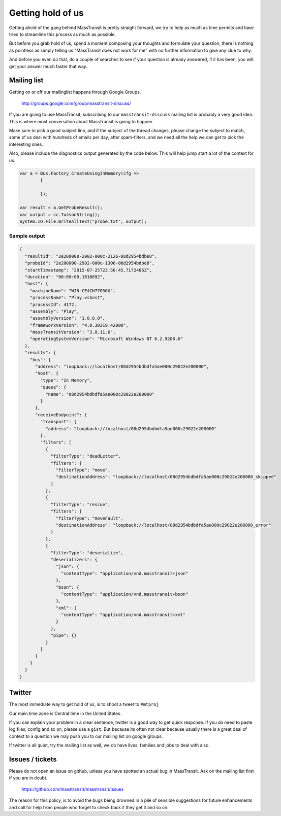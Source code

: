 Getting hold of us
==================

Getting ahold of the gang behind MassTransit is pretty straight forward, we try
to help as much as time permits and have tried to streamline this process as much
as possible.

But before you grab hold of us, spend a moment composing your thoughts and
formulate your question, there is nothing as pointless as simply telling us
"MassTransit does not work for me" with no further information to give any clue
to why.

And before you even do that, do a couple of searches to see if your question is
already answered, if it has been, you will get your answer much faster that way.

Mailing list
""""""""""""

Getting on or off our mailinglist happens through Google Groups.

 http://groups.google.com/group/masstransit-discuss/

If you are going to use MassTransit, subscribing to our ``masstransit-discuss``
mailing list is probably a very good idea.  This is where most conversation
about MassTransit is going to happen.

Make sure to pick a good subject line, and if the subject of the
thread changes, please change the subject to match, some of us deal
with hundreds of emails per day, after spam-filters, and we need all
the help we can get to pick the interesting ones.

Also, please include the diagnostics output generated by the code below.
This will help jump start a lot of the context for us.

.. sourcecode:: csharp

  var a = Bus.Factory.CreateUsingInMemory(cfg =>
          {

          });

  var result = a.GetProbeResult();
  var output = cc.ToJsonString();
  System.IO.File.WriteAllText("probe.txt", output);

Sample output
'''''''''''''

.. sourcecode:: json

  {
    "resultId": "2e200000-2902-000c-2126-08d2954bdbe8",
    "probeId": "2e200000-2902-000c-1306-08d2954bdbe8",
    "startTimestamp": "2015-07-25T23:50:45.7172466Z",
    "duration": "00:00:00.1810092",
    "host": {
      "machineName": "WIN-CE4CH77056U",
      "processName": "Play.vshost",
      "processId": 4172,
      "assembly": "Play",
      "assemblyVersion": "1.0.0.0",
      "frameworkVersion": "4.0.30319.42000",
      "massTransitVersion": "3.0.11.0",
      "operatingSystemVersion": "Microsoft Windows NT 6.2.9200.0"
    },
    "results": {
      "bus": {
        "address": "loopback://localhost/08d2954bdbdfa5ae000c29022e200000",
        "host": {
          "type": "In Memory",
          "queue": {
            "name": "08d2954bdbdfa5ae000c29022e200000"
          }
        },
        "receiveEndpoint": {
          "transport": {
            "address": "loopback://localhost/08d2954bdbdfa5ae000c29022e200000"
          },
          "filters": [
            {
              "filterType": "deadLetter",
              "filters": {
                "filterType": "move",
                "destinationAddress": "loopback://localhost/08d2954bdbdfa5ae000c29022e200000_skipped"
              }
            },
            {
              "filterType": "rescue",
              "filters": {
                "filterType": "moveFault",
                "destinationAddress": "loopback://localhost/08d2954bdbdfa5ae000c29022e200000_error"
              }
            },
            {
              "filterType": "deserialize",
              "deserializers": {
                "json": {
                  "contentType": "application/vnd.masstransit+json"
                },
                "bson": {
                  "contentType": "application/vnd.masstransit+bson"
                },
                "xml": {
                  "contentType": "application/vnd.masstransit+xml"
                }
              },
              "pipe": {}
            }
          ]
        }
      }
    }
  }

Twitter
"""""""

The most immediate way to get hold of us, is to shoot a tweet to ``#mtproj``

Our main time zone is Central time in the United States.

If you can explain your problem in a clear sentence, twitter is a good way
to get quick response. If you do need to paste log files, config and so on,
please use a ``gist``. But because its often not clear because usually
there is a great deal of context to a question we may push you to our mailing
list on google groups.

If twitter is all quiet, try the mailing list as well, we do have lives,
families and jobs to deal with also.


Issues / tickets
""""""""""""""""

Please do not open an issue on github, unless you have spotted an actual
bug in MassTransit.  Ask on the mailing list  first if you are in doubt.

 https://github.com/masstransit/masstransit/issues

The reason for this policy, is to avoid the bugs being drowned in a
pile of sensible suggestions for future enhancements and call for help
from people who forget to check back if they get it and so on.
